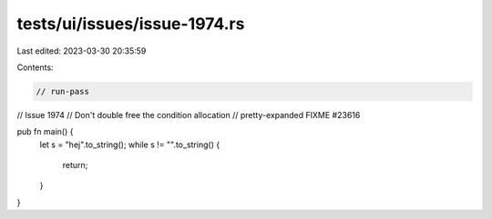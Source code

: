 tests/ui/issues/issue-1974.rs
=============================

Last edited: 2023-03-30 20:35:59

Contents:

.. code-block:: rs

    // run-pass
// Issue 1974
// Don't double free the condition allocation
// pretty-expanded FIXME #23616

pub fn main() {
    let s = "hej".to_string();
    while s != "".to_string() {
        return;
    }
}



